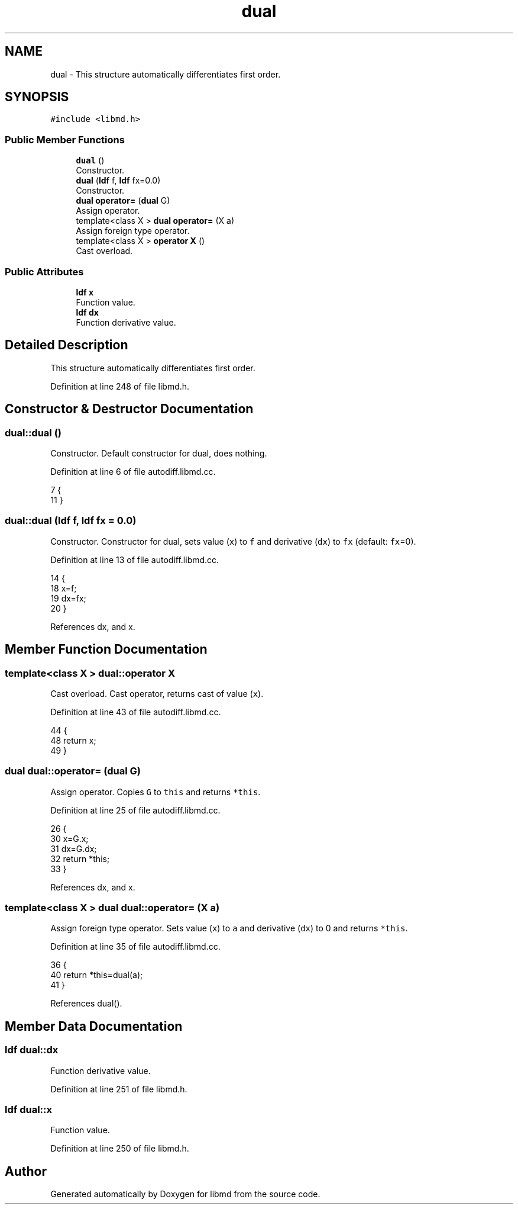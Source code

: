 .TH "dual" 3 "Tue Sep 29 2020" "Version -0." "libmd" \" -*- nroff -*-
.ad l
.nh
.SH NAME
dual \- This structure automatically differentiates first order\&.  

.SH SYNOPSIS
.br
.PP
.PP
\fC#include <libmd\&.h>\fP
.SS "Public Member Functions"

.in +1c
.ti -1c
.RI "\fBdual\fP ()"
.br
.RI "Constructor\&. "
.ti -1c
.RI "\fBdual\fP (\fBldf\fP f, \fBldf\fP fx=0\&.0)"
.br
.RI "Constructor\&. "
.ti -1c
.RI "\fBdual\fP \fBoperator=\fP (\fBdual\fP G)"
.br
.RI "Assign operator\&. "
.ti -1c
.RI "template<class X > \fBdual\fP \fBoperator=\fP (X a)"
.br
.RI "Assign foreign type operator\&. "
.ti -1c
.RI "template<class X > \fBoperator X\fP ()"
.br
.RI "Cast overload\&. "
.in -1c
.SS "Public Attributes"

.in +1c
.ti -1c
.RI "\fBldf\fP \fBx\fP"
.br
.RI "Function value\&. "
.ti -1c
.RI "\fBldf\fP \fBdx\fP"
.br
.RI "Function derivative value\&. "
.in -1c
.SH "Detailed Description"
.PP 
This structure automatically differentiates first order\&. 
.PP
Definition at line 248 of file libmd\&.h\&.
.SH "Constructor & Destructor Documentation"
.PP 
.SS "dual::dual ()"

.PP
Constructor\&. Default constructor for dual, does nothing\&.
.PP
Definition at line 6 of file autodiff\&.libmd\&.cc\&.
.PP
.nf
7 {
11 }
.fi
.SS "dual::dual (\fBldf\fP f, \fBldf\fP fx = \fC0\&.0\fP)"

.PP
Constructor\&. Constructor for dual, sets value (\fCx\fP) to \fCf\fP and derivative (\fCdx\fP) to \fCfx\fP (default: \fCfx\fP=0)\&.
.PP
Definition at line 13 of file autodiff\&.libmd\&.cc\&.
.PP
.nf
14 {
18     x=f;
19     dx=fx;
20 }
.fi
.PP
References dx, and x\&.
.SH "Member Function Documentation"
.PP 
.SS "template<class X > dual::operator X"

.PP
Cast overload\&. Cast operator, returns cast of value (\fCx\fP)\&.
.PP
Definition at line 43 of file autodiff\&.libmd\&.cc\&.
.PP
.nf
44 {
48     return x;
49 }
.fi
.SS "\fBdual\fP dual::operator= (\fBdual\fP G)"

.PP
Assign operator\&. Copies \fCG\fP to \fCthis\fP and returns \fC*this\fP\&.
.PP
Definition at line 25 of file autodiff\&.libmd\&.cc\&.
.PP
.nf
26 {
30     x=G\&.x;
31     dx=G\&.dx;
32     return *this;
33 }
.fi
.PP
References dx, and x\&.
.SS "template<class X > \fBdual\fP dual::operator= (X a)"

.PP
Assign foreign type operator\&. Sets value (\fCx\fP) to \fCa\fP and derivative (\fCdx\fP) to 0 and returns \fC*this\fP\&.
.PP
Definition at line 35 of file autodiff\&.libmd\&.cc\&.
.PP
.nf
36 {
40     return *this=dual(a);
41 }
.fi
.PP
References dual()\&.
.SH "Member Data Documentation"
.PP 
.SS "\fBldf\fP dual::dx"

.PP
Function derivative value\&. 
.PP
Definition at line 251 of file libmd\&.h\&.
.SS "\fBldf\fP dual::x"

.PP
Function value\&. 
.PP
Definition at line 250 of file libmd\&.h\&.

.SH "Author"
.PP 
Generated automatically by Doxygen for libmd from the source code\&.
